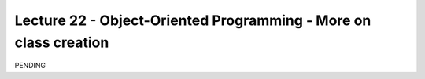 Lecture 22 - Object-Oriented Programming - More on class creation
-----------------------------------------------------------------

PENDING
